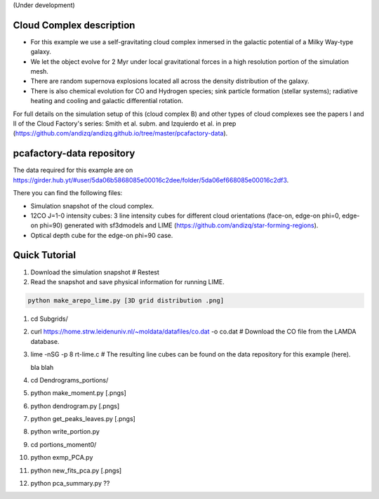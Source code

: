 (Under development)

Cloud Complex description
-------------------------

* For this example we use a self-gravitating cloud complex inmersed in the galactic potential of a Milky Way-type galaxy. 
* We let the object evolve for 2 Myr under local gravitational forces in a high resolution portion of the simulation mesh. 
* There are random supernova explosions located all across the density distribution of the galaxy.
* There is also chemical evolution for CO and Hydrogen species; sink particle formation (stellar systems); radiative heating and cooling and galactic differential rotation.

For full details on the simulation setup of this (cloud complex B) and other types of cloud complexes see the papers I and II of the Cloud Factory's series: Smith et al. subm. and Izquierdo et al. in prep (https://github.com/andizq/andizq.github.io/tree/master/pcafactory-data). 

pcafactory-data repository
--------------------------

The data required for this example are on https://girder.hub.yt/#user/5da06b5868085e00016c2dee/folder/5da06ef668085e00016c2df3.

There you can find the following files:
 
* Simulation snapshot of the cloud complex.
* 12CO J=1-0 intensity cubes: 3 line intensity cubes for different cloud orientations (face-on, edge-on phi=0, edge-on phi=90) generated with sf3dmodels and LIME (https://github.com/andizq/star-forming-regions).
* Optical depth cube for the edge-on phi=90 case.

Quick Tutorial
--------------

#. Download the simulation snapshot # Restest
#. Read the snapshot and save physical information for running LIME.

.. code-block:: bash
      
   python make_arepo_lime.py [3D grid distribution .png]

#. cd Subgrids/
#. curl https://home.strw.leidenuniv.nl/~moldata/datafiles/co.dat -o co.dat  # Download the CO file from the LAMDA database. 
#. lime -nSG -p 8 rt-lime.c # The resulting line cubes can be found on the data repository for this example (here).  

   bla blah

#. cd Dendrograms_portions/
#. python make_moment.py [.pngs]
#. python dendrogram.py [.pngs]
#. python get_peaks_leaves.py [.pngs]
#. python write_portion.py
#. cd portions_moment0/
#. python exmp_PCA.py
#. python new_fits_pca.py [.pngs]
#. python pca_summary.py  ??